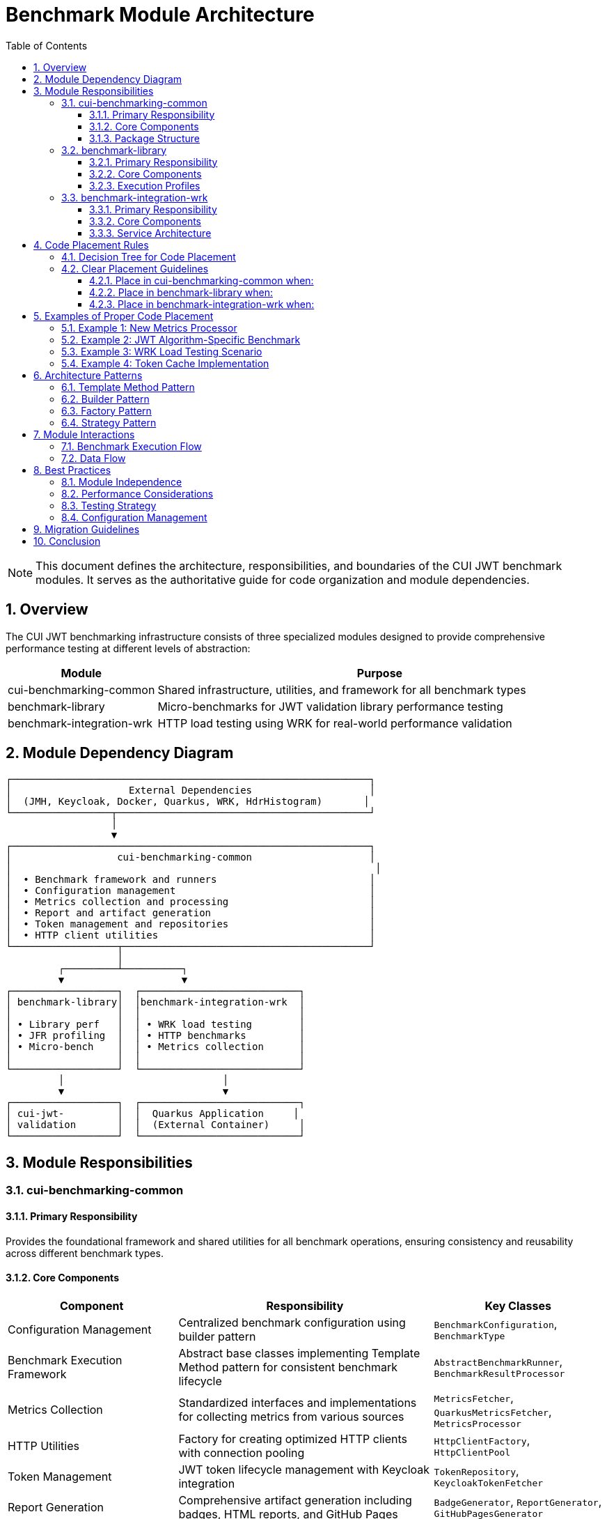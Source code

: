 = Benchmark Module Architecture
:toc: left
:toclevels: 3
:toc-title: Table of Contents
:sectnums:
:source-highlighter: highlight.js
:icons: font

[NOTE]
====
This document defines the architecture, responsibilities, and boundaries of the CUI JWT benchmark modules. It serves as the authoritative guide for code organization and module dependencies.
====

== Overview

The CUI JWT benchmarking infrastructure consists of three specialized modules designed to provide comprehensive performance testing at different levels of abstraction:

[cols="1,3", options="header"]
|===
|Module |Purpose
|cui-benchmarking-common
|Shared infrastructure, utilities, and framework for all benchmark types

|benchmark-library
|Micro-benchmarks for JWT validation library performance testing

|benchmark-integration-wrk
|HTTP load testing using WRK for real-world performance validation
|===

== Module Dependency Diagram

[source]
----
┌─────────────────────────────────────────────────────────────┐
│                    External Dependencies                    │
│  (JMH, Keycloak, Docker, Quarkus, WRK, HdrHistogram)       │
└─────────────────┬───────────────────────────────────────────┘
                  │
                  ▼
┌─────────────────────────────────────────────────────────────┐
│                  cui-benchmarking-common                    │
│                                                              │
│  • Benchmark framework and runners                          │
│  • Configuration management                                 │
│  • Metrics collection and processing                        │
│  • Report and artifact generation                           │
│  • Token management and repositories                        │
│  • HTTP client utilities                                    │
└──────────────────┬──────────────────────────────────────────┘
                   │
         ┌─────────┴──────────┐
         ▼                    ▼
┌──────────────────┐  ┌───────────────────────────┐
│ benchmark-library│  │benchmark-integration-wrk  │
│                  │  │                           │
│ • Library perf   │  │ • WRK load testing        │
│ • JFR profiling  │  │ • HTTP benchmarks         │
│ • Micro-bench    │  │ • Metrics collection      │
│                  │  │                           │
└──────────────────┘  └───────────────────────────┘
         │                           │
         ▼                           ▼
┌──────────────────┐  ┌───────────────────────────┐
│ cui-jwt-         │  │  Quarkus Application     │
│ validation       │  │  (External Container)     │
└──────────────────┘  └───────────────────────────┘
----

== Module Responsibilities

=== cui-benchmarking-common

==== Primary Responsibility
Provides the foundational framework and shared utilities for all benchmark operations, ensuring consistency and reusability across different benchmark types.

==== Core Components

[cols="2,3,2", options="header"]
|===
|Component |Responsibility |Key Classes

|Configuration Management
|Centralized benchmark configuration using builder pattern
|`BenchmarkConfiguration`, `BenchmarkType`

|Benchmark Execution Framework
|Abstract base classes implementing Template Method pattern for consistent benchmark lifecycle
|`AbstractBenchmarkRunner`, `BenchmarkResultProcessor`

|Metrics Collection
|Standardized interfaces and implementations for collecting metrics from various sources
|`MetricsFetcher`, `QuarkusMetricsFetcher`, `MetricsProcessor`

|HTTP Utilities
|Factory for creating optimized HTTP clients with connection pooling
|`HttpClientFactory`, `HttpClientPool`

|Token Management
|JWT token lifecycle management with Keycloak integration
|`TokenRepository`, `KeycloakTokenFetcher`

|Report Generation
|Comprehensive artifact generation including badges, HTML reports, and GitHub Pages
|`BadgeGenerator`, `ReportGenerator`, `GitHubPagesGenerator`

|Utilities
|Cross-cutting concerns like logging, JSON serialization, and data validation
|`BenchmarkLogger`, `JsonUtils`, `ValidationUtils`
|===

==== Package Structure
[source]
----
de.cuioss.benchmarking.common/
├── config/          # Configuration and settings
├── http/            # HTTP client management
├── metrics/         # Metrics collection and processing
│   └── pipeline/    # Metrics processing pipeline
├── report/          # Report and artifact generation
├── repository/      # Token and data repositories
├── runner/          # Benchmark execution framework
├── util/            # Utility classes
└── validation/      # Result validation
----

=== benchmark-library

==== Primary Responsibility
Executes micro-benchmarks directly against the JWT validation library to measure raw performance characteristics without network or container overhead.

==== Core Components

[cols="2,3,2", options="header"]
|===
|Component |Responsibility |Key Classes

|Library Benchmarks
|Direct performance testing of JWT validation components
|`SimpleCoreValidationBenchmark`, `SimpleErrorLoadBenchmark`

|JFR Integration
|Java Flight Recorder support for detailed profiling
|`JfrInstrumentation`, `JfrVarianceAnalyzer`

|Benchmark Runners
|Specialized runners for library benchmarks with and without profiling
|`LibraryBenchmarkRunner`, `JfrBenchmarkRunner`

|Performance Optimization
|Pre-initialization and caching for consistent measurements
|`BenchmarkKeyCache`, `TokenPreloader`

|Scoring System
|Composite metrics combining throughput, latency, and error resilience
|`PerformanceScorer`, `MetricsComputer`
|===

==== Execution Profiles
* `benchmark` - Standard micro-benchmarks (< 10 minutes)
* `benchmark-jfr` - Benchmarks with JFR profiling enabled

=== benchmark-integration-wrk

==== Primary Responsibility
Performs HTTP-based load testing using WRK to measure real-world JWT validation performance under high load with accurate throughput and latency measurements.

==== Core Components

[cols="2,3,2", options="header"]
|===
|Component |Responsibility |Key Classes

|WRK Benchmarks
|HTTP load testing of JWT validation endpoints
|`WrkBenchmarkRunner`

|Container Management
|Docker container lifecycle for Quarkus and Keycloak services
|`ContainerManager`, `ServiceOrchestrator`

|Metrics Integration
|Collection of real-time metrics via Prometheus
|`PrometheusClient`, `MetricsOrchestrator`

|Result Processing
|Processing and transformation of WRK results
|`WrkResultProcessor`, `WrkResultPostProcessor`

|Service Configuration
|Management of service URLs and authentication
|`ServiceConfig`, `EndpointRegistry`
|===

==== Service Architecture
[source]
----
Quarkus Application:  https://localhost:10443
├── /jwt/validate     # JWT validation endpoint
├── /q/health         # Health check endpoint
└── /q/metrics        # Metrics endpoint

Keycloak Server:      https://localhost:1443
└── /auth/realms/...  # Token issuance

Prometheus:           http://localhost:9090
└── /api/v1/query     # Metrics API
----

== Code Placement Rules

=== Decision Tree for Code Placement

[source]
----
Is the code benchmark-specific?
│
├─NO─> Is it used by multiple benchmark types?
│      │
│      ├─YES─> Place in cui-benchmarking-common
│      │
│      └─NO──> Is it a utility/helper?
│              │
│              ├─YES─> Place in cui-benchmarking-common/util
│              │
│              └─NO──> Reconsider if it belongs in benchmarking
│
└─YES─> Is it for library micro-benchmarks?
        │
        ├─YES─> Does it involve JFR?
        │       │
        │       ├─YES─> Place in benchmark-library (JFR package)
        │       │
        │       └─NO──> Place in benchmark-library
        │
        └─NO──> Is it for WRK load testing?
                │
                ├─YES─> Does it manage containers?
                │       │
                │       ├─YES─> Place in benchmark-integration-wrk
                │       │
                │       └─NO──> Does it test HTTP endpoints?
                │               │
                │               ├─YES─> Place in benchmark-integration-wrk
                │               │
                │               └─NO──> Place in cui-benchmarking-common
                │
                └─NO──> Place in cui-benchmarking-common
----

=== Clear Placement Guidelines

==== Place in cui-benchmarking-common when:
* Code is used by both library and integration benchmarks
* Implementing a general benchmarking utility or framework component
* Creating reusable metrics collectors or processors
* Building report generators or artifact creators
* Managing tokens or external service connections
* Providing configuration or validation utilities

==== Place in benchmark-library when:
* Code directly tests JWT validation library performance
* Implementing JMH benchmark methods
* Adding JFR instrumentation or analysis
* Creating library-specific performance optimizations
* Building micro-benchmark runners or scorers

==== Place in benchmark-integration-wrk when:
* Code performs WRK-based HTTP load testing
* Managing Docker containers for integration tests
* Processing WRK benchmark results
* Collecting Prometheus metrics during benchmarks
* Orchestrating multi-service test scenarios with WRK

== Examples of Proper Code Placement

=== Example 1: New Metrics Processor

*Scenario:* Creating a new processor that calculates percentile distributions

*Correct Placement:* `cui-benchmarking-common/metrics/pipeline/PercentileProcessor.java`

*Rationale:* Used by both library and integration benchmarks for processing results

[source,java]
----
package de.cuioss.benchmarking.common.metrics.pipeline;

public class PercentileProcessor implements MetricsProcessor {
    // Implementation that can be used by all benchmark types
}
----

=== Example 2: JWT Algorithm-Specific Benchmark

*Scenario:* Adding a benchmark for RS256 vs ES256 performance comparison

*Correct Placement:* `benchmark-library/src/main/java/de/cuioss/benchmarking/library/AlgorithmComparisonBenchmark.java`

*Rationale:* Direct library performance testing without external dependencies

[source,java]
----
package de.cuioss.benchmarking.library;

@State(Scope.Benchmark)
public class AlgorithmComparisonBenchmark {
    @Benchmark
    public void measureRS256Performance() { /* ... */ }
    
    @Benchmark
    public void measureES256Performance() { /* ... */ }
}
----

=== Example 3: WRK Load Testing Scenario

*Scenario:* Testing JWT validation under high concurrent load with WRK

*Correct Placement:* `benchmark-integration-wrk/src/main/java/de/cuioss/benchmarking/wrk/WrkLoadTestBenchmark.java`

*Rationale:* HTTP load testing using WRK against containerized services

[source,java]
----
package de.cuioss.benchmarking.wrk;

public class WrkLoadTestBenchmark extends AbstractWrkBenchmark {
    public void measureHighLoadPerformance() {
        // Run WRK against Quarkus container with high connection count
    }
}
----

=== Example 4: Token Cache Implementation

*Scenario:* Implementing a shared token cache for benchmark optimization

*Correct Placement:* `cui-benchmarking-common/repository/TokenCache.java`

*Rationale:* Shared resource used by multiple benchmark types

[source,java]
----
package de.cuioss.benchmarking.common.repository;

public class TokenCache {
    // Shared token caching logic
}
----

== Architecture Patterns

=== Template Method Pattern
All benchmark runners extend `AbstractBenchmarkRunner` which defines the benchmark lifecycle:

[source,java]
----
public abstract class AbstractBenchmarkRunner {
    public final void run() {
        configure();      // Step 1: Configuration
        prepare();        // Step 2: Resource setup
        execute();        // Step 3: Run benchmarks
        process();        // Step 4: Process results
        cleanup();        // Step 5: Cleanup
    }
    
    protected abstract void execute();
    // Other abstract methods...
}
----

=== Builder Pattern
Configuration uses fluent builders for type safety and clarity:

[source,java]
----
BenchmarkConfiguration config = BenchmarkConfiguration.builder()
    .withBenchmarkType(BenchmarkType.MICRO)
    .withIterations(5)
    .withWarmupIterations(3)
    .withThreads(100)
    .build();
----

=== Factory Pattern
Resource creation is centralized in factories:

* `HttpClientFactory` - Creates optimized HTTP clients
* `MetricsExporterFactory` - Creates appropriate metrics exporters

=== Strategy Pattern
Different benchmark types use different strategies:

* Performance thresholds (micro vs integration)
* Quality gates (library vs application)
* Metrics collection (JMH vs HTTP endpoints)
* Report generation (technical vs business metrics)

== Module Interactions

=== Benchmark Execution Flow

[source]
----
1. User triggers benchmark via Maven profile
   └─> 2. Runner loads configuration from cui-benchmarking-common
       └─> 3. Runner prepares resources (tokens, clients)
           └─> 4. Execute benchmark-specific tests
               ├─> Library: Direct JMH execution
               └─> WRK: HTTP load testing via Docker
           └─> 5. Collect metrics via common interfaces
               └─> 6. Process results using common pipeline
                   └─> 7. Generate artifacts using common generators
                       └─> 8. Clean up resources
----

=== Data Flow

[source]
----
Benchmark Results (JMH/HTTP)
        │
        ▼
MetricsFetcher (Common)
        │
        ▼
MetricsProcessor Pipeline (Common)
        │
        ├──> BadgeGenerator (Common)
        ├──> ReportGenerator (Common)
        └──> GitHubPagesGenerator (Common)
        │
        ▼
target/benchmark-results/
----

== Best Practices

=== Module Independence
* Each module should be independently buildable
* Avoid circular dependencies between modules
* Use interfaces in common module for extensibility

=== Performance Considerations
* Pre-initialize expensive resources in common module
* Use object pooling for frequently created objects
* Cache tokens and keys to avoid regeneration overhead

=== Testing Strategy
* Unit tests for common utilities
* Integration tests for benchmark runners
* Smoke tests for container management

=== Configuration Management
* All configuration in cui-benchmarking-common
* Use builders for type safety
* Provide sensible defaults

== Migration Guidelines

When refactoring existing code:

1. Identify current location and dependencies
2. Determine correct module based on decision tree
3. Check for existing similar functionality in target module
4. Move code maintaining package structure where possible
5. Update all references and imports
6. Run verification builds for affected modules
7. Update documentation and examples

== Conclusion

This architecture provides clear separation of concerns with:

* *cui-benchmarking-common* as the foundation layer
* *benchmark-library* for focused library testing
* *benchmark-integration-wrk* for HTTP load testing with WRK

Following these guidelines ensures maintainable, reusable, and well-organized benchmark infrastructure.